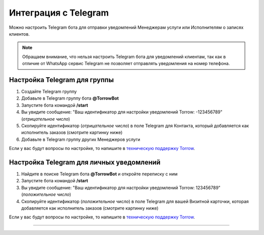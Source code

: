 .. _telegram-label:

=========================================================
Интеграция с Telegram
=========================================================

    .. |галка| image:: media/galka.png
        :width: 21
        :alt: alternative text

Можно настроить Telegram бота для отправки уведомлений Менеджерам услуги или Исполнителям о записях клиентов.

.. note:: 
    Обращаем внимание, что нельзя настроить Telegram бота для уведомлений клиентам, так как в отличие от WhatsApp сервис Telegram не позволяет отправлять уведомления на номер телефона.
    

Настройка Telegram для группы
----------------------------

1. Создайте Telegram группу

2. Добавьте в Telegram группу бота **@TorrowBot**

3. Запустите бота командой **/start**

4. Вы увидите сообщение: "Ваш идентификатор для настройки уведомлений Torrow: -123456789" (*отрицательное число*)

5. Скопируйте идентификатор (*отрицательное число*) в поле Telegram для Контакта, который добавляется как исполнитель заказов (смотрите картинку ниже)

6. Добавьте в Telegram группу других Менеджеров услуги

Если у вас будут вопросы по настройке, то напишите в `техническую поддержку Torrow`_.

.. _`техническую поддержку Torrow`: https://t.me/TorrowSupport


Настройка Telegram для личных уведомлений
-------------------------------------------

1. Найдите в поиске Telegram бота **@TorrowBot** и откройте переписку с ним

2. Запустите бота командой **/start**

3. Вы увидите сообщение: "Ваш идентификатор для настройки уведомлений Torrow: 123456789" (*положительное число*)

4. Скопируйте идентификатор (*положительное число*) в поле Telegram для вашей Визитной карточки, которая добавляется как исполнитель заказов (смотрите картинку ниже)

Если у вас будут вопросы по настройке, то напишите в `техническую поддержку Torrow`_.

.. _`техническую поддержку Torrow`: https://t.me/TorrowSupport


.. figure:: media/telegram/Telegram_01.jpg
    :width: 80 %
    :alt: Настройка контакт
    :align: center

------------------------------------


.. raw:: html
   
   <torrow-widget
      id="torrow-widget"
      url="https://web.torrow.net/app/tabs/tab-search/service;id=103edf7f8c4affcce3a659502c23a?closeButtonHidden=true&tabBarHidden=true"
      modal="right"
      modal-active="false"
      show-widget-button="true"
      button-text="Заявка эксперту"
      modal-width="550px"
      button-style = "rectangle"
      button-size = "60"
      button-y = "top"
   ></torrow-widget>
   <script src="https://cdn-public.torrow.net/widget/torrow-widget.min.js" defer></script>

.. raw:: html

   <!-- <script src="https://code.jivo.ru/widget/m8kFjF91Tn" async></script> -->